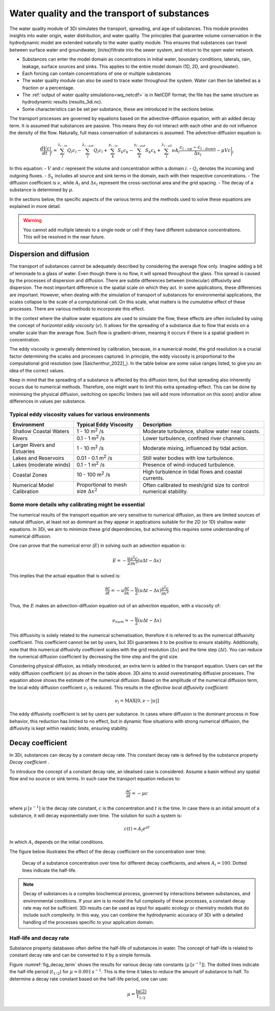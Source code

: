 .. _water_quality:

Water quality and the transport of substances
---------------------------------------------

The water quality module of 3Di simulates the transport, spreading, and age of substances. This module provides insights into water origin, water distribution, and water quality. The principles that guarantee volume conservation in the hydrodynamic model are extended naturally to the water quality module. This ensures that substances can travel between surface water and groundwater, (in/ex)filtrate into the sewer system, and return to the open water network.

- Substances can enter the model domain as concentrations in initial water, boundary conditions, laterals, rain, leakage, surface sources and sinks. This applies to the entire model domain (1D, 2D, and groundwater).

- Each forcing can contain concentrations of one or multiple substances

- The water quality module can also be used to trace water throughout the system. Water can then be labelled as a fraction or a percentage. 

- The :ref:`output of water quality simulations<wq_netcdf>` is in NetCDF format; the file has the same structure as hydrodynamic results (results_3di.nc).

- Some characteristics can be set per substance, these are introduced in the sections below.

The transport processes are governed by equations based on the advective-diffusion equation, with an added decay term. It is assumed that substances are passive. This means they do not interact with each other and do not influence the density of the flow. Naturally, full mass conservation of substances is assumed. The advective-diffusion equation is:

.. math::

    \frac{dVc}{dt} \bigg|_i = 
    \sum_{l}^{\lambda_{i:in}} Q_{l} c_{l} 
    - \sum_{l}^{\lambda_{i:out}} Q_{l} c_{l} 
    + \sum_{k}^{\gamma_{i:in}} S_{k} c_{k} 
    - \sum_{k}^{\gamma_{i:out}} S_{k} c_{k} 
    + \sum_{l}^{\lambda_{i:all}} \nu A_l \frac{c_{l:up} - c_{l:down}}{\Delta x_l} 
    - \mu V c \bigg|_i


In this equation:
- :math:`V` and :math:`c` represent the volume and concentration within a domain :math:`i`.
- :math:`Q_l` denotes the incoming and outgoing fluxes.
- :math:`S_k` includes all source and sink terms in the domain, each with their respective concentrations.
- The diffusion coefficient is :math:`\nu`, while :math:`A_l` and :math:`\Delta x_l` represent the cross-sectional area and the grid spacing.
- The decay of a substance is determined by :math:`\mu`.

In the sections below, the specific aspects of the various terms and the methods used to solve these equations are explained in more detail.


.. warning::

    You cannot add multiple laterals to a single node or cell if they have different substance concentrations. This will be resolved in the near future.


.. _diffusion:

Dispersion and diffusion
========================

The transport of substances cannot be adequately described by considering the average flow only. Imagine adding a bit of lemonade to a glass of water. Even though there is no flow, it will spread throughout the glass. This spread is caused by the processes of dispersion and diffusion. There are subtle differences between (molecular) diffusivity and dispersion. The most important difference is the spatial scale on which they act. In some applications, these differences are important. However, when dealing with the simulation of transport of substances for environmental applications, the scales collapse to the scale of a computational cell. On this scale, what matters is the *cumulative* effect of these processes. There are various methods to incorporate this effect.

In the context where the shallow water equations are used to simulate the flow, these effects are often included by using the concept of *horizontal eddy viscosity* (:math:`\nu`). It allows for the spreading of a substance due to flow that exists on a smaller scale than the average flow. Such flow is gradient-driven, meaning it occurs if there is a spatial gradient in concentration. 

The eddy viscosity is generally determined by calibration, because, in a numerical model, the grid resolution is a crucial factor determining the scales and processes captured. In principle, the eddy viscosity is proportional to the computational grid resolution (see [Saichenthur_2022]_). In the table below are some value ranges listed, to give you an idea of the correct values.

Keep in mind that the spreading of a substance is affected by this diffusion term, but that spreading also inherently occurs due to numerical methods. Therefore, one might want to limit this extra spreading-effect. This can be done by minimising the physical diffusion, switching on specific limiters (we will add more information on this soon) and/or allow differences in values per substance. 

Typical eddy viscosity values for various environments
^^^^^^^^^^^^^^^^^^^^^^^^^^^^^^^^^^^^^^^^^^^^^^^^^^^^^^

+----------------------------------------------+-----------------------------------+------------------------------------------------------------------------------------------------------+
| **Environment**                              | **Typical Eddy Viscosity**        | **Description**                                                                                      |
+==============================================+===================================+======================================================================================================+
| Shallow Coastal Waters                       | 1 - 10 m\ :sup:`2` /s             | Moderate turbulence, shallow water near coasts.                                                      |
+----------------------------------------------+-----------------------------------+------------------------------------------------------------------------------------------------------+
| Rivers                                       | 0.1 - 1 m\ :sup:`2` /s            | Lower turbulence, confined river channels.                                                           |
+----------------------------------------------+-----------------------------------+------------------------------------------------------------------------------------------------------+
| Larger Rivers and Estuaries                  | 1 - 10 m\ :sup:`2` /s             | Moderate mixing, influenced by tidal action.                                                         |
+----------------------------------------------+-----------------------------------+------------------------------------------------------------------------------------------------------+
| Lakes and Reservoirs                         | 0.01 - 0.1 m\ :sup:`2` /s         | Still water bodies with low turbulence.                                                              |
+----------------------------------------------+-----------------------------------+------------------------------------------------------------------------------------------------------+
| Lakes (moderate winds)                       | 0.1 - 1 m\ :sup:`2` /s            | Presence of wind-induced turbulence.                                                                 |
+----------------------------------------------+-----------------------------------+------------------------------------------------------------------------------------------------------+
| Coastal Zones                                | 10 - 100 m\ :sup:`2` /s           | High turbulence in tidal flows and coastal currents.                                                 |
+----------------------------------------------+-----------------------------------+------------------------------------------------------------------------------------------------------+
| Numerical Model Calibration                  | Proportional to mesh size         | Often calibrated to mesh/grid size to control numerical stability.                                   |
|                                              | :math:`\Delta x^2`                |                                                                                                      |
+----------------------------------------------+-----------------------------------+------------------------------------------------------------------------------------------------------+

Some more details why calibrating might be essential
^^^^^^^^^^^^^^^^^^^^^^^^^^^^^^^^^^^^^^^^^^^^^^^^^^^^

The numerical results of the transport equation are very sensitive to numerical diffusion, as there are limited sources of natural diffusion, at least not as dominant as they appear in applications suitable for the 2D (or 1D) shallow water equations. In 3Di, we aim to minimize these grid dependencies, but achieving this requires some understanding of numerical diffusion.

One can prove that the numerical error (:math:`E`) in solving such an advection equation is:

.. math::

   E=-\frac{u}{2}\frac{\partial^2 c}{\partial x^2}\left(u\Delta t-\Delta x\right)

This implies that the actual equation that is solved is:

.. math::

   \frac{\partial c}{\partial t}=-u\frac{\partial c}{\partial x}-\frac{u}{2}\left(u\Delta t-\Delta x\right)\frac{\partial^2 c}{\partial x^2}

Thus, the :math:`E` makes an advection-diffusion equation out of an advection equation, with a viscosity of:

.. math::

   \nu_{num} = -\frac{u}{2}\left(u\Delta t-\Delta x\right)

This diffusivity is solely related to the numerical schematisation, therefore it is referred to as the numerical diffusivity coefficient. This coefficient cannot be set by users, but 3Di guarantees it to be positive to ensure stability. Additionally, note that this numerical diffusivity coefficient scales with the grid resolution (:math:`\Delta x`) and the time step (:math:`\Delta t`). You can reduce the numerical diffusion coefficient by decreasing the time step and the grid size.

Considering physical diffusion, as initially introduced, an extra term is added in the transport equation. Users can set the eddy diffusion coefficient (:math:`\nu`) as shown in the table above. 3Di aims to avoid overestimating diffusive processes. The equation above shows the estimate of the numerical diffusion. Based on the amplitude of the numerical diffusion term, the local eddy diffusion coefficient :math:`\nu_l` is reduced. This results in the *effective local diffusivity coefficient*:

.. math::

   \nu_{l} = \text{MAX}[0,\nu-|u|]

The eddy diffusivity coefficient is set by users per substance. In cases where diffusion is the dominant process in flow behavior, this reduction has limited to no effect, but in dynamic flow situations with strong numerical diffusion, the diffusivity is kept within realistic limits, ensuring stability.



.. _decay_coefficient:

Decay coefficient
=================

In 3Di, substances can decay by a constant decay rate. This constant decay rate is defined by the substance property *Decay coefficient* .

To introduce the concept of a constant decay rate, an idealised case is considered. Assume a basin without any spatial flow and no source or sink terms. In such case the transport equation reduces to:

.. math::

   \frac{\partial c}{\partial t} = -\mu c

where :math:`\mu \, [s^{-1}]` is the decay rate constant, :math:`c` is the concentration and :math:`t` is the time. In case there is an initial amount of a substance, it will decay exponentially over time. The solution for such a system is:

.. math::

   c(t) = A_i e^{\mu t}

In which :math:`A_i` depends on the initial conditions.

The figure below illustrates the effect of the decay coefficient on the concentration over time.

.. figure:: image/h_decay_terms.png
   :name: fig_decay_term
   :scale: 75%

   Decay of a substance concentration over time for different decay coefficients, and where :math:`A_i=100`. Dotted lines indicate the half-life.

.. note::
    Decay of substances is a complex biochemical process, governed by interactions between substances, and environmental conditions. If your aim is to model the full complexity of these processes, a constant decay rate may not be sufficient. 3Di results can be used as input for aquatic ecology or chemistry models that do include such complexity. In this way, you can combine the hydrodynamic accuracy of 3Di with a detailed handling of the processes specific to your application domain.

Half-life and decay rate
^^^^^^^^^^^^^^^^^^^^^^^^

Substance property databases often define the half-life of substances in water. The concept of half-life is related to constant decay rate and can be converted to it by a simple formula.

Figure :numref:`fig_decay_term` shows the results for various decay rate constants (:math:`\mu \, [s^{-1}]`). The dotted lines indicate the half-life period (:math:`t_{1/2}`) for :math:`\mu = 0.001 \, s^{-1}`. This is the time it takes to reduce the amount of substance to half. To determine a decay rate constant based on the half-life period, one can use:

.. math::

   \mu = \frac{\ln(2)}{t_{1/2}}

